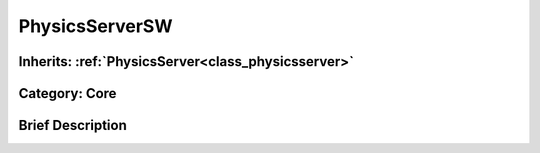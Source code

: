 .. _class_PhysicsServerSW:

PhysicsServerSW
===============

Inherits: :ref:`PhysicsServer<class_physicsserver>`
---------------------------------------------------

Category: Core
--------------

Brief Description
-----------------



